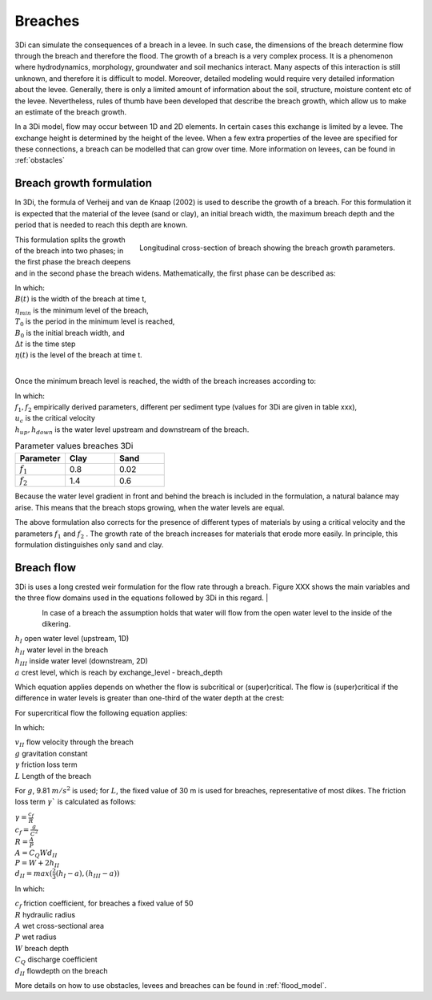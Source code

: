 .. _breaches:

Breaches
------------

3Di can simulate the consequences of a breach in a levee. In such case, the dimensions of the breach determine flow through the breach and therefore the flood. The growth of a breach is a very complex process. It is a phenomenon where hydrodynamics, morphology, groundwater and soil mechanics interact. Many aspects of this interaction is still unknown, and therefore it is difficult to model. Moreover, detailed modeling would require very detailed information about the levee. Generally, there is only a limited amount of information about the soil, structure, moisture content etc of the levee.   Nevertheless, rules of thumb have been developed that describe the breach growth, which allow us to make an estimate of the breach growth.

In a 3Di model, flow may occur between 1D and 2D elements. In certain cases this exchange is limited by a levee. The exchange height is determined by the height of the levee. When a few extra properties of the levee are specified for these connections, a breach can be modelled that can grow over time. More information on levees, can be found in :ref:`obstacles`

Breach growth formulation
++++++++++++++++++++++++++++++++++++++

In 3Di, the formula of Verheij and van de Knaap (2002) is used to describe the growth of a breach. For this formulation it is expected that the material of the levee (sand or clay), an initial breach width, the maximum breach depth and the period that is needed to reach this depth are known.

.. figure:: image/b_breach_growth.png
   :alt: breach growth
   :align: right

   Longitudinal cross-section of breach showing the breach growth parameters.

This formulation splits the growth of the breach into two phases; in the first phase the breach deepens and in the second phase the breach widens. Mathematically, the first phase can be described as:

.. math::
   :label: breach_growthb

   B(t) = B_0    \qquad \qquad \qquad \qquad  \qquad  \qquad       t_{start} < t < T_0

.. math::
   :label: breach_growthet

   \eta(t + \Delta t) = \eta(t) - \frac{t}{T_0} (\eta(t) - \eta_{min}) \qquad        t_{start} < t < T_0

| In which:
| :math:`B(t)` is the width of the breach at time t,
| :math:`\eta_{min}` is the minimum level of the breach,
| :math:`T_0` is the period in the minimum level is reached,
| :math:`B_0` is the initial breach width, and
| :math:`\Delta t` is the time step
| :math:`\eta(t)` is the level of the breach at time t.
|

Once the minimum breach level is reached, the width of the breach increases according to:

.. math::
   :label: breach_growth2

   B(t + \Delta t) = B(t) + \frac{\partial B}{\partial t}  |_t \Delta t  \qquad     t > T_0 \\
   \frac{\partial B}{\partial t}  |_t = \frac{f_1  f_2}{u_c^2 ln[10]}  \frac{[g(h_{up}(t) - h_{down}(t))]^{3/2}}{1 + \frac{f_2g}{u_c}(t - T_0) }   \qquad     t > T_0

| In which:
| :math:`f_1, f_2` empirically derived parameters, different per sediment type (values for 3Di are given in table xxx),
| :math:`u_c` is the critical velocity
| :math:`h_{up}, h_{down}` is the water level upstream and downstream of the breach. 

.. list-table:: Parameter values breaches 3Di
   :widths: 40 40 40
   :header-rows: 1

   * - Parameter
     - Clay
     - Sand
   * - :math:`f_1`
     - 0.8
     - 0.02
   * - :math:`f_2` 
     - 1.4
     - 0.6

Because the water level gradient in front and behind the breach is included in the formulation, a natural balance may arise. This means that the breach stops growing, when the water levels are equal.

The above formulation also corrects for the presence of different types of materials by using a critical velocity and the parameters :math:`f_1` and :math:`f_2` . The growth rate of the breach increases for materials that erode more easily. In principle, this formulation distinguishes only sand and clay.

Breach flow
++++++++++++++++++++++++


3Di is uses a long crested weir formulation for the flow rate through a breach. Figure XXX shows the main variables and the three flow domains used in the equations followed by 3Di in this regard.
| 

.. figure:: image/b_breach_flow_domain.png
   :alt: breach flow domain
   :width: 800
   :align: left


In case of a breach the assumption holds that water will flow from the open water level to the inside of the dikering. 

| :math:`h_I` open water level (upstream, 1D)
| :math:`h_{II}` water level in the breach
| :math:`h_{III}` inside water level (downstream, 2D)
| :math:`a` crest level, which is reach by exchange_level - breach_depth

Which equation applies depends on whether the flow is subcritical or (super)critical. The flow is (super)critical if the difference in water levels is greater than one-third of the water depth at the crest:

.. math::
   :label: when_super_critical_breachflow

   (h_I - h_{III}) > \frac{1}{2}(h_I - a)

For supercritical flow the following equation applies:

.. math::
   :label: super_critical_breachflow

   v_{II} = \sqrt{\frac{2g(h_I-a)}{3(1-\gamma L)}}

In which: 

| :math:`v_{II}` flow velocity through the breach
| :math:`g` gravitation constant
| :math:`\gamma` friction loss term
| :math:`L` Length of the breach

For :math:`g`, 9.81 :math:`m/s^2` is used; for :math:`L`, the fixed value of 30 m is used for breaches, representative of most dikes. The friction loss term :math:`\gamma`` is calculated as follows:

| :math:`\gamma = \frac{c_f}{R}`
| :math:`c_f = \frac{g}{C^2}`
| :math:`R = \frac{A}{P}`
| :math:`A = C_{Q}Wd_{II}`
| :math:`P = W + 2h_{II}`
| :math:`d_{II} = max(\frac{2}{3}(h_I-a),(h_{III}-a))`

In which: 

| :math:`c_f` friction coefficient, for breaches a fixed value of 50
| :math:`R` hydraulic radius
| :math:`A` wet cross-sectional area
| :math:`P` wet radius
| :math:`W` breach depth
| :math:`C_Q` discharge coefficient
| :math:`d_{II}` flowdepth on the breach

.. math::
   :label: sub_critical_breachflow

   v_{II} = C_1\sqrt{2g(h_I-a)}

More details on how to use obstacles, levees and breaches can be found in :ref:`flood_model`.
